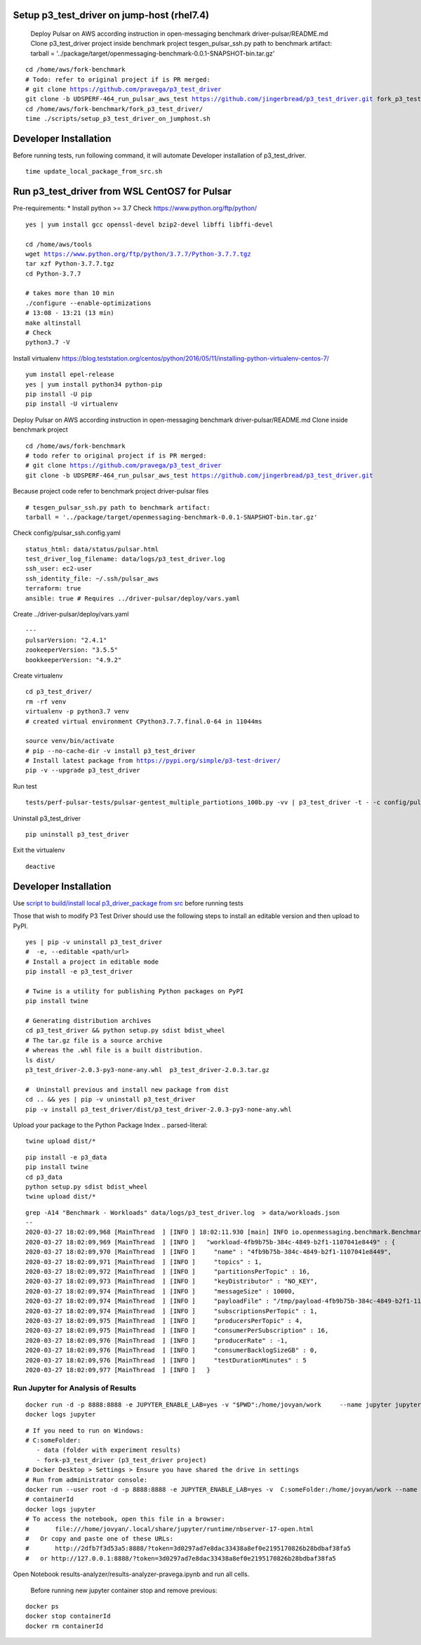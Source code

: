 ***********************************************
Setup p3_test_driver on jump-host (rhel7.4)
***********************************************
 Deploy Pulsar on AWS according instruction in open-messaging benchmark driver-pulsar/README.md
 Clone p3_test_driver project inside benchmark project
 tesgen_pulsar_ssh.py path to benchmark artifact:
 tarball = '../package/target/openmessaging-benchmark-0.0.1-SNAPSHOT-bin.tar.gz'

.. parsed-literal::
    cd /home/aws/fork-benchmark
    # Todo: refer to original project if is PR merged:
    # git clone https://github.com/pravega/p3_test_driver
    git clone -b UDSPERF-464_run_pulsar_aws_test https://github.com/jingerbread/p3_test_driver.git fork_p3_test_driver
    cd /home/aws/fork-benchmark/fork_p3_test_driver/
    time ./scripts/setup_p3_test_driver_on_jumphost.sh

********************************************
Developer Installation
********************************************
Before running tests, run following command,
it will automate Developer installation of p3_test_driver.

.. parsed-literal::
   time update_local_package_from_src.sh

***********************************************
Run p3_test_driver from WSL CentOS7 for Pulsar
***********************************************
Pre-requirements:
* Install python >= 3.7
Check https://www.python.org/ftp/python/

.. parsed-literal::
    yes | yum install gcc openssl-devel bzip2-devel libffi libffi-devel

    cd /home/aws/tools
    wget https://www.python.org/ftp/python/3.7.7/Python-3.7.7.tgz
    tar xzf Python-3.7.7.tgz
    cd Python-3.7.7

    # takes more than 10 min
    ./configure --enable-optimizations
    # 13:08 - 13:21 (13 min)
    make altinstall
    # Check
    python3.7 -V

Install virtualenv
https://blog.teststation.org/centos/python/2016/05/11/installing-python-virtualenv-centos-7/

.. parsed-literal::
    yum install epel-release
    yes | yum install python34 python-pip
    pip install -U pip
    pip install -U virtualenv

Deploy Pulsar on AWS according instruction in open-messaging benchmark driver-pulsar/README.md
Clone inside benchmark project

.. parsed-literal::
    cd /home/aws/fork-benchmark
    # todo refer to original project if is PR merged:
    # git clone https://github.com/pravega/p3_test_driver
    git clone -b UDSPERF-464_run_pulsar_aws_test https://github.com/jingerbread/p3_test_driver.git

Because project code refer to benchmark project driver-pulsar files

.. parsed-literal::
    # tesgen_pulsar_ssh.py path to benchmark artifact:
    tarball = '../package/target/openmessaging-benchmark-0.0.1-SNAPSHOT-bin.tar.gz'

Check config/pulsar_ssh.config.yaml

.. parsed-literal::
    status_html: data/status/pulsar.html
    test_driver_log_filename: data/logs/p3_test_driver.log
    ssh_user: ec2-user
    ssh_identity_file: ~/.ssh/pulsar_aws
    terraform: true
    ansible: true # Requires ../driver-pulsar/deploy/vars.yaml

Create ../driver-pulsar/deploy/vars.yaml

.. parsed-literal::
    ---
    pulsarVersion: "2.4.1"
    zookeeperVersion: "3.5.5"
    bookkeeperVersion: "4.9.2"

Create virtualenv

.. parsed-literal::
    cd p3_test_driver/
    rm -rf venv
    virtualenv -p python3.7 venv
    # created virtual environment CPython3.7.7.final.0-64 in 11044ms

    source venv/bin/activate
    # pip --no-cache-dir -v install p3_test_driver
    # Install latest package from https://pypi.org/simple/p3-test-driver/
    pip -v --upgrade p3_test_driver

Run test

.. parsed-literal::
     tests/perf-pulsar-tests/pulsar-gentest_multiple_partiotions_100b.py -vv | p3_test_driver -t - -c config/pulsar_ssh.config.yaml

Uninstall p3_test_driver

.. parsed-literal::
    pip uninstall p3_test_driver

Exit the virtualenv

.. parsed-literal::
     deactive

**********************
Developer Installation
**********************

Use `script to build/install local p3_driver_package from src <https://github.com/jingerbread/p3_test_driver/blob/UDSPERF-464_run_pulsar_aws_test/scripts/update_local_package_from_src.sh>`__ before running tests

Those that wish to modify P3 Test Driver should use the following steps to install
an editable version and then upload to PyPI.

.. parsed-literal::
    yes | pip -v uninstall p3_test_driver
    #  -e, --editable <path/url>
    # Install a project in editable mode
    pip install -e p3_test_driver

    # Twine is a utility for publishing Python packages on PyPI
    pip install twine

    # Generating distribution archives
    cd p3_test_driver && python setup.py sdist bdist_wheel
    # The tar.gz file is a source archive
    # whereas the .whl file is a built distribution.
    ls dist/
    p3_test_driver-2.0.3-py3-none-any.whl  p3_test_driver-2.0.3.tar.gz

    #  Uninstall previous and install new package from dist
    cd .. && yes | pip -v uninstall p3_test_driver
    pip -v install p3_test_driver/dist/p3_test_driver-2.0.3-py3-none-any.whl

Upload your package to the Python Package Index
.. parsed-literal::
    twine upload dist/*

.. parsed-literal::
    pip install -e p3_data
    pip install twine
    cd p3_data
    python setup.py sdist bdist_wheel
    twine upload dist/*

.. parsed-literal::
    grep -A14 "Benchmark - Workloads" data/logs/p3_test_driver.log  > data/workloads.json
    --
    2020-03-27 18:02:09,968 [MainThread  ] [INFO ] 18:02:11.930 [main] INFO io.openmessaging.benchmark.Benchmark - Workloads: {
    2020-03-27 18:02:09,969 [MainThread  ] [INFO ]   "workload-4fb9b75b-384c-4849-b2f1-1107041e8449" : {
    2020-03-27 18:02:09,970 [MainThread  ] [INFO ]     "name" : "4fb9b75b-384c-4849-b2f1-1107041e8449",
    2020-03-27 18:02:09,971 [MainThread  ] [INFO ]     "topics" : 1,
    2020-03-27 18:02:09,972 [MainThread  ] [INFO ]     "partitionsPerTopic" : 16,
    2020-03-27 18:02:09,973 [MainThread  ] [INFO ]     "keyDistributor" : "NO_KEY",
    2020-03-27 18:02:09,974 [MainThread  ] [INFO ]     "messageSize" : 10000,
    2020-03-27 18:02:09,974 [MainThread  ] [INFO ]     "payloadFile" : "/tmp/payload-4fb9b75b-384c-4849-b2f1-1107041e8449.data",
    2020-03-27 18:02:09,974 [MainThread  ] [INFO ]     "subscriptionsPerTopic" : 1,
    2020-03-27 18:02:09,975 [MainThread  ] [INFO ]     "producersPerTopic" : 4,
    2020-03-27 18:02:09,975 [MainThread  ] [INFO ]     "consumerPerSubscription" : 16,
    2020-03-27 18:02:09,976 [MainThread  ] [INFO ]     "producerRate" : -1,
    2020-03-27 18:02:09,976 [MainThread  ] [INFO ]     "consumerBacklogSizeGB" : 0,
    2020-03-27 18:02:09,976 [MainThread  ] [INFO ]     "testDurationMinutes" : 5
    2020-03-27 18:02:09,977 [MainThread  ] [INFO ]   }


Run Jupyter for Analysis of Results
-----------------------------------

.. parsed-literal::
    docker run -d -p 8888:8888 -e JUPYTER_ENABLE_LAB=yes -v "$PWD":/home/jovyan/work \
        --name jupyter jupyter/scipy-notebook:1386e2046833
    docker logs jupyter

.. parsed-literal::
 # If you need to run on Windows:
 # C:\someFolder:
    - data (folder with experiment results)
    - fork-p3_test_driver (p3_test_driver project)
 # Docker Desktop > Settings > Ensure you have shared the drive in settings
 # Run from administrator console:
 docker run --user root -d -p 8888:8888 -e JUPYTER_ENABLE_LAB=yes -v  C:\someFolder:/home/jovyan/work --name jupyter jupyter/scipy-notebook:1386e2046833
 # containerId
 docker logs jupyter
 # To access the notebook, open this file in a browser:
 #       file:///home/jovyan/.local/share/jupyter/runtime/nbserver-17-open.html
 #   Or copy and paste one of these URLs:
 #       http://2dfb7f3d53a5:8888/?token=3d0297ad7e8dac33438a8ef0e2195170826b28bdbaf38fa5
 #   or http://127.0.0.1:8888/?token=3d0297ad7e8dac33438a8ef0e2195170826b28bdbaf38fa5

Open Notebook results-analyzer/results-analyzer-pravega.ipynb and run all cells.

 Before running new jupyter container stop and remove previous:
.. parsed-literal::
 docker ps
 docker stop containerId
 docker rm containerId
